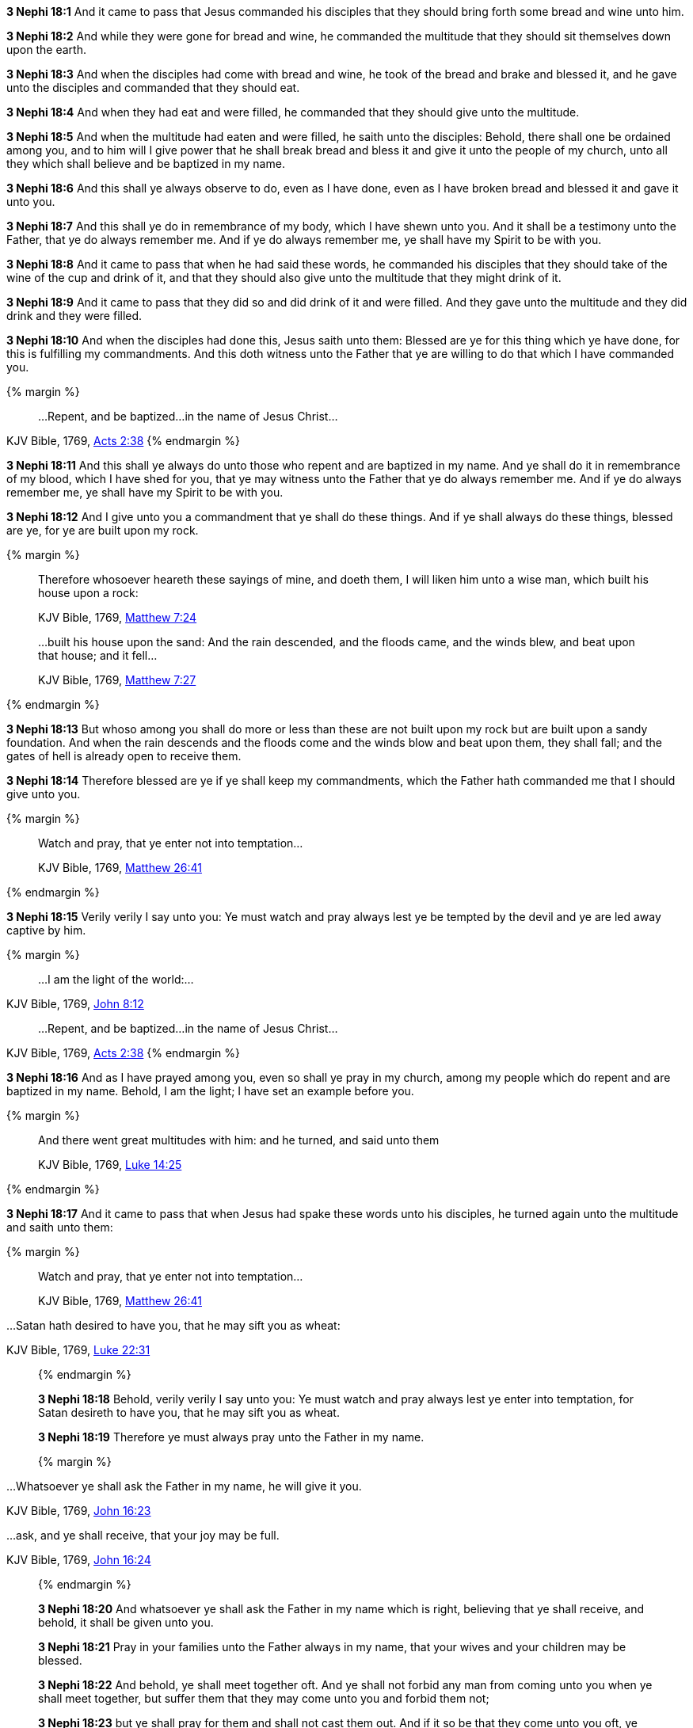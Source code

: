 *3 Nephi 18:1* And it came to pass that Jesus commanded his disciples that they should bring forth some bread and wine unto him.

*3 Nephi 18:2* And while they were gone for bread and wine, he commanded the multitude that they should sit themselves down upon the earth.

*3 Nephi 18:3* And when the disciples had come with bread and wine, he took of the bread and brake and blessed it, and he gave unto the disciples and commanded that they should eat.

*3 Nephi 18:4* And when they had eat and were filled, he commanded that they should give unto the multitude.

*3 Nephi 18:5* And when the multitude had eaten and were filled, he saith unto the disciples: Behold, there shall one be ordained among you, and to him will I give power that he shall break bread and bless it and give it unto the people of my church, unto all they which shall believe and be baptized in my name.

*3 Nephi 18:6* And this shall ye always observe to do, even as I have done, even as I have broken bread and blessed it and gave it unto you.

*3 Nephi 18:7* And this shall ye do in remembrance of my body, which I have shewn unto you. And it shall be a testimony unto the Father, that ye do always remember me. And if ye do always remember me, ye shall have my Spirit to be with you.

*3 Nephi 18:8* And it came to pass that when he had said these words, he commanded his disciples that they should take of the wine of the cup and drink of it, and that they should also give unto the multitude that they might drink of it.

*3 Nephi 18:9* And it came to pass that they did so and did drink of it and were filled. And they gave unto the multitude and they did drink and they were filled.

*3 Nephi 18:10* And when the disciples had done this, Jesus saith unto them: Blessed are ye for this thing which ye have done, for this is fulfilling my commandments. And this doth witness unto the Father that ye are willing to do that which I have commanded you.

{% margin %}
____
...Repent, and be baptized...in the name of Jesus Christ...
____
[small]#KJV Bible, 1769, http://www.kingjamesbibleonline.org/Acts-Chapter-2/[Acts 2:38]#
{% endmargin %}

*3 Nephi 18:11* And this shall ye always do unto those [highlight-orange]#who repent and are baptized in my name#. And ye shall do it in remembrance of my blood, which I have shed for you, that ye may witness unto the Father that ye do always remember me. And if ye do always remember me, ye shall have my Spirit to be with you.

*3 Nephi 18:12* And I give unto you a commandment that ye shall do these things. And if ye shall always do these things, blessed are ye, for ye are built upon my rock.

{% margin %}
____

Therefore whosoever heareth these sayings of mine, and doeth them, I will liken him unto a wise man, which built his house upon a rock:

[small]#KJV Bible, 1769, http://www.kingjamesbibleonline.org/Matthew-Chapter-7/[Matthew 7:24]#

...built his house upon the sand: And the rain descended, and the floods came, and the winds blew, and beat upon that house; and it fell...

[small]#KJV Bible, 1769, http://www.kingjamesbibleonline.org/Matthew-Chapter-7/[Matthew 7:27]#
____
{% endmargin %}

*3 Nephi 18:13* But whoso among you shall do more or less than these are not [highlight-orange]#built upon my rock but are built upon a sandy foundation. And when the rain descends and the floods come and the winds blow and beat upon them, they shall fall#; and the gates of hell is already open to receive them.

*3 Nephi 18:14* Therefore blessed are ye if ye shall keep my commandments, which the Father hath commanded me that I should give unto you.

{% margin %}
____

Watch and pray, that ye enter not into temptation...

[small]#KJV Bible, 1769, http://www.kingjamesbibleonline.org/Matthew-Chapter-26/[Matthew 26:41]#
____
{% endmargin %}

*3 Nephi 18:15* Verily verily I say unto you: Ye [highlight-orange]#must watch and pray always lest ye be tempted# by the devil and ye are led away captive by him.

{% margin %}
____

...I am the light of the world:...
____
[small]#KJV Bible, 1769, http://www.kingjamesbibleonline.org/John-Chapter-8/[John 8:12]#
____
...Repent, and be baptized...in the name of Jesus Christ...
____
[small]#KJV Bible, 1769, http://www.kingjamesbibleonline.org/Acts-Chapter-2/[Acts 2:38]#
{% endmargin %}

*3 Nephi 18:16* And as I have prayed among you, even so shall ye pray in my church, among my people which [highlight-orange]#do repent and are baptized in my name#. Behold, [highlight-orange]#I am the light#; I have set an example before you.

{% margin %}
____

And there went great multitudes with him: and he turned, and said unto them

[small]#KJV Bible, 1769, http://www.kingjamesbibleonline.org/Luke-Chapter-14/[Luke 14:25]#
____
{% endmargin %}

*3 Nephi 18:17* And it came to pass that when Jesus had spake these words unto his disciples, [highlight-orange]#he turned again unto the multitude and saith unto them:#

{% margin %}
____

Watch and pray, that ye enter not into temptation...

[small]#KJV Bible, 1769, http://www.kingjamesbibleonline.org/Matthew-Chapter-26/[Matthew 26:41]#
____
...Satan hath desired to have you, that he may sift you as wheat:

[small]#KJV Bible, 1769, http://www.kingjamesbibleonline.org/Luke-Chapter-22/[Luke 22:31]#
____
{% endmargin %}

*3 Nephi 18:18* Behold, verily verily I say unto you: [highlight-orange]#Ye must watch and pray always lest ye enter into temptation#, for [highlight-orange]#Satan desireth to have you, that he may sift you as wheat.#

*3 Nephi 18:19* Therefore ye must always pray unto the Father in my name.

{% margin %}
____

...Whatsoever ye shall ask the Father in my name, he will give it you.

[small]#KJV Bible, 1769, http://www.kingjamesbibleonline.org/John-Chapter-16/[John 16:23]#

...ask, [highlight]#and ye shall receive#, that your joy may be full.

[small]#KJV Bible, 1769, http://www.kingjamesbibleonline.org/John-Chapter-16/[John 16:24]#
____
{% endmargin %}

*3 Nephi 18:20* And [highlight-orange]#whatsoever ye shall ask the Father in my name# which is right, believing that [highlight-orange]#ye shall receive#, and behold, [highlight-orange]#it shall be given unto you.#

*3 Nephi 18:21* Pray in your families unto the Father always in my name, that your wives and your children may be blessed.

*3 Nephi 18:22* And behold, ye shall meet together oft. And ye shall not forbid any man from coming unto you when ye shall meet together, but suffer them that they may come unto you and forbid them not;

*3 Nephi 18:23* but ye shall pray for them and shall not cast them out. And if it so be that they come unto you oft, ye shall pray for them unto the Father in my name.

*3 Nephi 18:24* Therefore hold up your light, that it may shine unto the world. Behold, I am the light which ye shall hold up, that which ye have seen me do. Behold, ye see that I have prayed unto the Father, and ye all have witnessed.

*3 Nephi 18:25* And ye see that I have commanded that none of you should go away, but rather have commanded that ye should come unto me, that ye might feel and see; even so shall ye do unto the world. And whosoever breaketh this commandment suffereth himself to be led into temptation.

*3 Nephi 18:26* And now it came to pass that when Jesus had spoken these words, he turned his eyes again upon the disciples whom he had chosen and saith unto them:

*3 Nephi 18:27* Behold, verily verily I say unto you: I give unto you another commandment; and then I must go unto my Father, that I may fulfill other commandments which he hath given me.

*3 Nephi 18:28* And now behold, this is the commandment which I give unto you, that ye shall not suffer any one knowingly to partake of my flesh and blood unworthily when ye shall minister it.

{% margin %}
____

...he that eateth and drinketh unworthily, eateth and drinketh damnation to himself...

[small]#KJV Bible, 1769, http://www.kingjamesbibleonline.org/1-Corinthians-Chapter-11/[I Corinthians 11:29]#
____
{% endmargin %}

*3 Nephi 18:29* For [highlight-orange]#whoso eateth and drinketh my flesh and blood unworthily eateth and drinketh damnation to his soul.# Therefore if ye know that a man is unworthy to eat and drink of my flesh and blood, ye shall forbid him.

*3 Nephi 18:30* Nevertheless ye shall not cast him out from among you, but ye shall minister unto him and shall pray for him unto the Father in my name. And if it so be that he repenteth and is baptized in my name, then shall ye receive him and shall minister unto him of my flesh and blood.

*3 Nephi 18:31* But if he repenteth not, he shall not be numbered among my people, that he may not destroy my people. For behold, I know my sheep and they are numbered.

*3 Nephi 18:32* Nevertheless ye shall not cast him out of your synagogues, or your places of worship, for unto such shall ye continue to minister. For ye know not but what they will return and repent and come unto me with full purpose of heart and I shall heal them, and ye shall be the means of bringing salvation unto them.

*3 Nephi 18:33* Therefore keep these sayings which I have commanded you, that ye come not under condemnation. For woe unto him whom the Father condemneth.

*3 Nephi 18:34* And I give you these commandments because of the disputations which hath been among you beforetimes. And blessed are ye if ye have no disputations among you.

{% margin %}
____

...It is expedient for you that I go...

[small]#KJV Bible, 1769, http://www.kingjamesbibleonline.org/John-Chapter-17/[John 16:7]#
____
{% endmargin %}

*3 Nephi 18:35* And now I go unto the Father because [highlight-orange]#it is expedient that I should go# unto the Father for your sakes.

*3 Nephi 18:36* And it came to pass that when Jesus had made an end of these sayings, he touched with his hand the disciples whom he had chosen, one by one, even until he had touched them all and spake unto them as he touched them.

*3 Nephi 18:37* And the multitude heard not the words which he spake; therefore they did not bear record. But the disciples bare record that he gave them power to give the Holy Ghost. And I will shew unto you hereafter that this record is true.

*3 Nephi 18:38* And it came to pass that when Jesus had touched them all, there came a cloud and overshadowed the multitude, that they could not see Jesus.

*3 Nephi 18:39* And while they were overshadowed, he departed from them and ascended into heaven. And the disciples saw and did bear record that he ascended again into heaven.


